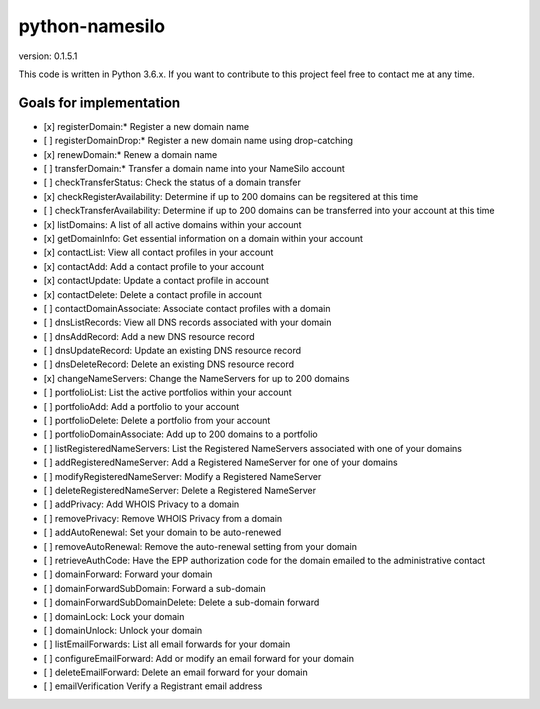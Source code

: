 python-namesilo
===============

|Build Status|

version: 0.1.5.1

This code is written in Python 3.6.x. If you want to contribute to this
project feel free to contact me at any time.

Goals for implementation
~~~~~~~~~~~~~~~~~~~~~~~~

-  [x] registerDomain:\* Register a new domain name
-  [ ] registerDomainDrop:\* Register a new domain name using
   drop-catching
-  [x] renewDomain:\* Renew a domain name
-  [ ] transferDomain:\* Transfer a domain name into your NameSilo
   account
-  [ ] checkTransferStatus: Check the status of a domain transfer
-  [x] checkRegisterAvailability: Determine if up to 200 domains can be
   regsitered at this time
-  [ ] checkTransferAvailability: Determine if up to 200 domains can be
   transferred into your account at this time
-  [x] listDomains: A list of all active domains within your account
-  [x] getDomainInfo: Get essential information on a domain within your
   account
-  [x] contactList: View all contact profiles in your account
-  [x] contactAdd: Add a contact profile to your account
-  [x] contactUpdate: Update a contact profile in account
-  [x] contactDelete: Delete a contact profile in account
-  [ ] contactDomainAssociate: Associate contact profiles with a domain
-  [ ] dnsListRecords: View all DNS records associated with your domain
-  [ ] dnsAddRecord: Add a new DNS resource record
-  [ ] dnsUpdateRecord: Update an existing DNS resource record
-  [ ] dnsDeleteRecord: Delete an existing DNS resource record
-  [x] changeNameServers: Change the NameServers for up to 200 domains
-  [ ] portfolioList: List the active portfolios within your account
-  [ ] portfolioAdd: Add a portfolio to your account
-  [ ] portfolioDelete: Delete a portfolio from your account
-  [ ] portfolioDomainAssociate: Add up to 200 domains to a portfolio
-  [ ] listRegisteredNameServers: List the Registered NameServers
   associated with one of your domains
-  [ ] addRegisteredNameServer: Add a Registered NameServer for one of
   your domains
-  [ ] modifyRegisteredNameServer: Modify a Registered NameServer
-  [ ] deleteRegisteredNameServer: Delete a Registered NameServer
-  [ ] addPrivacy: Add WHOIS Privacy to a domain
-  [ ] removePrivacy: Remove WHOIS Privacy from a domain
-  [ ] addAutoRenewal: Set your domain to be auto-renewed
-  [ ] removeAutoRenewal: Remove the auto-renewal setting from your
   domain
-  [ ] retrieveAuthCode: Have the EPP authorization code for the domain
   emailed to the administrative contact
-  [ ] domainForward: Forward your domain
-  [ ] domainForwardSubDomain: Forward a sub-domain
-  [ ] domainForwardSubDomainDelete: Delete a sub-domain forward
-  [ ] domainLock: Lock your domain
-  [ ] domainUnlock: Unlock your domain
-  [ ] listEmailForwards: List all email forwards for your domain
-  [ ] configureEmailForward: Add or modify an email forward for your
   domain
-  [ ] deleteEmailForward: Delete an email forward for your domain
-  [ ] emailVerification Verify a Registrant email address

.. |Build Status| image:: https://travis-ci.org/goranvrbaski/python-namesilo.svg?branch=master
   :target: https://travis-ci.org/goranvrbaski/python-namesilo